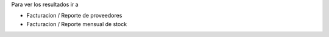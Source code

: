 Para ver los resultados ir a

- Facturacion / Reporte de proveedores
- Facturacion / Reporte mensual de stock
